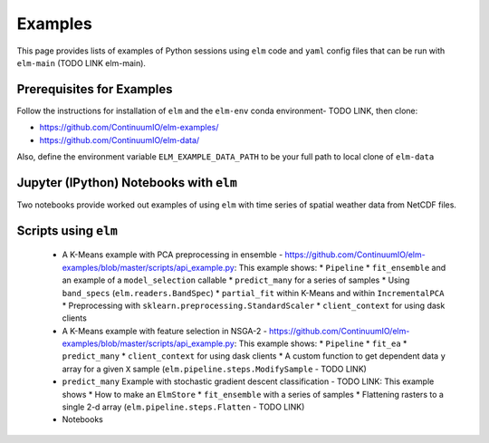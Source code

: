 Examples
========

This page provides lists of examples of Python sessions using ``elm`` code and ``yaml`` config files that can be run with ``elm-main`` (TODO LINK elm-main).


Prerequisites for Examples
~~~~~~~~~~~~~~~~~~~~~~~~~~

Follow the instructions for installation of ``elm`` and the ``elm-env`` conda environment- TODO LINK, then clone:

* https://github.com/ContinuumIO/elm-examples/
* https://github.com/ContinuumIO/elm-data/

Also, define the environment variable ``ELM_EXAMPLE_DATA_PATH`` to be your full path to local clone of ``elm-data``

Jupyter (IPython) Notebooks with ``elm``
~~~~~~~~~~~~~~~~~~~~~~~~~~~~~~~~~~~~~~~~

Two notebooks provide worked out examples of using ``elm`` with time series of spatial weather data from NetCDF files.


Scripts using ``elm``
~~~~~~~~~~~~~~~~~~~~~

 * A K-Means example with PCA preprocessing in ensemble - https://github.com/ContinuumIO/elm-examples/blob/master/scripts/api_example.py: This example shows:
   * ``Pipeline``
   * ``fit_ensemble`` and an example of a ``model_selection`` callable
   * ``predict_many`` for a series of samples
   * Using ``band_specs`` (``elm.readers.BandSpec``)
   * ``partial_fit`` within K-Means and within ``IncrementalPCA``
   * Preprocessing with ``sklearn.preprocessing.StandardScaler``
   * ``client_context`` for using dask clients

 * A K-Means example with feature selection in NSGA-2 - https://github.com/ContinuumIO/elm-examples/blob/master/scripts/api_example.py: This example shows:
   * ``Pipeline``
   * ``fit_ea``
   * ``predict_many``
   * ``client_context`` for using dask clients
   * A custom function to get dependent data ``y`` array for a given ``X`` sample (``elm.pipeline.steps.ModifySample`` - TODO LINK)
 * ``predict_many`` Example with stochastic gradient descent classification - TODO LINK: This example shows
   * How to make an ``ElmStore``
   * ``fit_ensemble`` with a series of samples
   * Flattening rasters to a single 2-d array (``elm.pipeline.steps.Flatten`` - TODO LINK)

 * Notebooks


